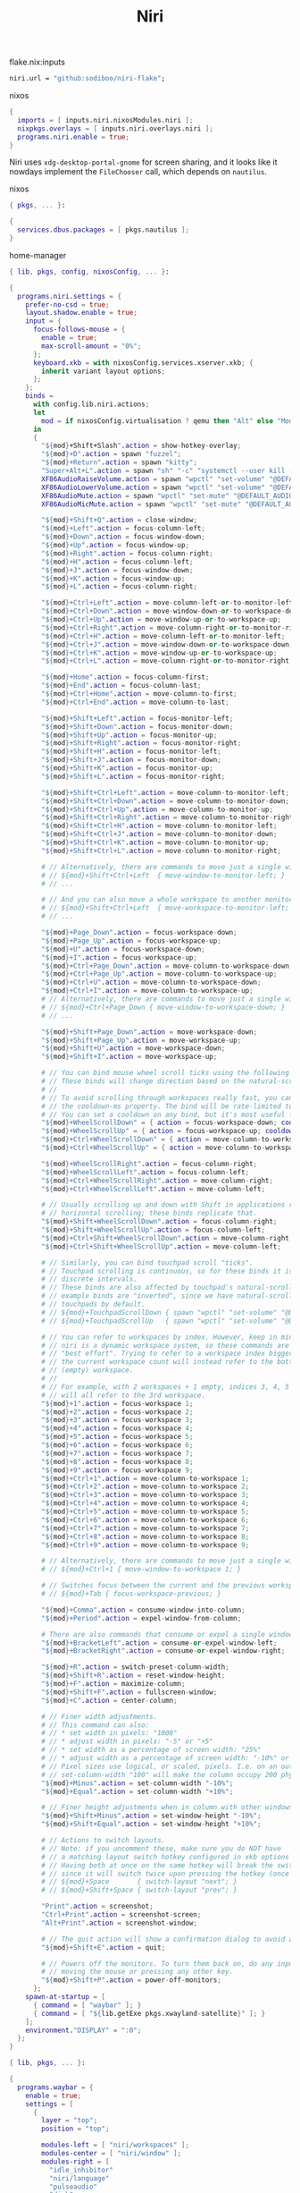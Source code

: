 :PROPERTIES:
:ID:       23dfb7b5-971f-4732-9c7b-c2b610b8bef7
:END:
# SPDX-FileCopyrightText: 2024 László Vaskó <vlaci@fastmail.com>
#
# SPDX-License-Identifier: EUPL-1.2
#+title: Niri

#+caption: flake.nix:inputs
#+begin_src nix :noweb-ref flake-inputs
niri.url = "github:sodiboo/niri-flake";
#+end_src

#+caption: nixos
#+begin_src nix :noweb-ref nixos-modules
{
  imports = [ inputs.niri.nixosModules.niri ];
  nixpkgs.overlays = [ inputs.niri.overlays.niri ];
  programs.niri.enable = true;
}
#+end_src

Niri uses =xdg-desktop-portal-gnome= for screen sharing, and it looks like it nowdays implement the ~FileChooser~ call, which depends on =nautilus=.

#+caption: nixos
#+begin_src nix :noweb-ref nixos-modules :prologue "(" :epilogue ")"
{ pkgs, ... }:

{
  services.dbus.packages = [ pkgs.nautilus ];
}
#+end_src


#+caption: home-manager
#+begin_src nix :noweb-ref home-manager-modules :prologue "(" :epilogue ")"
{ lib, pkgs, config, nixosConfig, ... }:

{
  programs.niri.settings = {
    prefer-no-csd = true;
    layout.shadow.enable = true;
    input = {
      focus-follows-mouse = {
        enable = true;
        max-scroll-amount = "0%";
      };
      keyboard.xkb = with nixosConfig.services.xserver.xkb; {
        inherit variant layout options;
      };
    };
    binds =
      with config.lib.niri.actions;
      let
        mod = if nixosConfig.virtualisation ? qemu then "Alt" else "Mod";
      in
      {
        "${mod}+Shift+Slash".action = show-hotkey-overlay;
        "${mod}+D".action = spawn "fuzzel";
        "${mod}+Return".action = spawn "kitty";
        "Super+Alt+L".action = spawn "sh" "-c" "systemctl --user kill --signal SIGUSR1 swayidle.service && niri msg action power-off-monitors";
        XF86AudioRaiseVolume.action = spawn "wpctl" "set-volume" "@DEFAULT_AUDIO_SINK@" "0.1+";
        XF86AudioLowerVolume.action = spawn "wpctl" "set-volume" "@DEFAULT_AUDIO_SINK@" "0.1-";
        XF86AudioMute.action = spawn "wpctl" "set-mute" "@DEFAULT_AUDIO_SINK@" "toggle";
        XF86AudioMicMute.action = spawn "wpctl" "set-mute" "@DEFAULT_AUDIO_SOURCE@" "toggle";

        "${mod}+Shift+Q".action = close-window;
        "${mod}+Left".action = focus-column-left;
        "${mod}+Down".action = focus-window-down;
        "${mod}+Up".action = focus-window-up;
        "${mod}+Right".action = focus-column-right;
        "${mod}+H".action = focus-column-left;
        "${mod}+J".action = focus-window-down;
        "${mod}+K".action = focus-window-up;
        "${mod}+L".action = focus-column-right;

        "${mod}+Ctrl+Left".action = move-column-left-or-to-monitor-left;
        "${mod}+Ctrl+Down".action = move-window-down-or-to-workspace-down;
        "${mod}+Ctrl+Up".action = move-window-up-or-to-workspace-up;
        "${mod}+Ctrl+Right".action = move-column-right-or-to-monitor-right;
        "${mod}+Ctrl+H".action = move-column-left-or-to-monitor-left;
        "${mod}+Ctrl+J".action = move-window-down-or-to-workspace-down;
        "${mod}+Ctrl+K".action = move-window-up-or-to-workspace-up;
        "${mod}+Ctrl+L".action = move-column-right-or-to-monitor-right;

        "${mod}+Home".action = focus-column-first;
        "${mod}+End".action = focus-column-last;
        "${mod}+Ctrl+Home".action = move-column-to-first;
        "${mod}+Ctrl+End".action = move-column-to-last;

        "${mod}+Shift+Left".action = focus-monitor-left;
        "${mod}+Shift+Down".action = focus-monitor-down;
        "${mod}+Shift+Up".action = focus-monitor-up;
        "${mod}+Shift+Right".action = focus-monitor-right;
        "${mod}+Shift+H".action = focus-monitor-left;
        "${mod}+Shift+J".action = focus-monitor-down;
        "${mod}+Shift+K".action = focus-monitor-up;
        "${mod}+Shift+L".action = focus-monitor-right;

        "${mod}+Shift+Ctrl+Left".action = move-column-to-monitor-left;
        "${mod}+Shift+Ctrl+Down".action = move-column-to-monitor-down;
        "${mod}+Shift+Ctrl+Up".action = move-column-to-monitor-up;
        "${mod}+Shift+Ctrl+Right".action = move-column-to-monitor-right;
        "${mod}+Shift+Ctrl+H".action = move-column-to-monitor-left;
        "${mod}+Shift+Ctrl+J".action = move-column-to-monitor-down;
        "${mod}+Shift+Ctrl+K".action = move-column-to-monitor-up;
        "${mod}+Shift+Ctrl+L".action = move-column-to-monitor-right;

        # // Alternatively, there are commands to move just a single window:
        # // ${mod}+Shift+Ctrl+Left  { move-window-to-monitor-left; }
        # // ...

        # // And you can also move a whole workspace to another monitor:
        # // ${mod}+Shift+Ctrl+Left  { move-workspace-to-monitor-left; }
        # // ...

        "${mod}+Page_Down".action = focus-workspace-down;
        "${mod}+Page_Up".action = focus-workspace-up;
        "${mod}+U".action = focus-workspace-down;
        "${mod}+I".action = focus-workspace-up;
        "${mod}+Ctrl+Page_Down".action = move-column-to-workspace-down;
        "${mod}+Ctrl+Page_Up".action = move-column-to-workspace-up;
        "${mod}+Ctrl+U".action = move-column-to-workspace-down;
        "${mod}+Ctrl+I".action = move-column-to-workspace-up;
        # // Alternatively, there are commands to move just a single window:
        # // ${mod}+Ctrl+Page_Down { move-window-to-workspace-down; }
        # // ...

        "${mod}+Shift+Page_Down".action = move-workspace-down;
        "${mod}+Shift+Page_Up".action = move-workspace-up;
        "${mod}+Shift+U".action = move-workspace-down;
        "${mod}+Shift+I".action = move-workspace-up;

        # // You can bind mouse wheel scroll ticks using the following syntax.
        # // These binds will change direction based on the natural-scroll setting.
        # //
        # // To avoid scrolling through workspaces really fast, you can use
        # // the cooldown-ms property. The bind will be rate-limited to this value.
        # // You can set a cooldown on any bind, but it's most useful for the wheel.
        "${mod}+WheelScrollDown" = { action = focus-workspace-down; cooldown-ms = 150; };
        "${mod}+WheelScrollUp" = { action = focus-workspace-up; cooldown-ms = 150; };
        "${mod}+Ctrl+WheelScrollDown" = { action = move-column-to-workspace-down; cooldown-ms = 150; };
        "${mod}+Ctrl+WheelScrollUp" = { action = move-column-to-workspace-up; cooldown-ms = 150; };

        "${mod}+WheelScrollRight".action = focus-column-right;
        "${mod}+WheelScrollLeft".action = focus-column-left;
        "${mod}+Ctrl+WheelScrollRight".action = move-column-right;
        "${mod}+Ctrl+WheelScrollLeft".action = move-column-left;

        # // Usually scrolling up and down with Shift in applications results in
        # // horizontal scrolling; these binds replicate that.
        "${mod}+Shift+WheelScrollDown".action = focus-column-right;
        "${mod}+Shift+WheelScrollUp".action = focus-column-left;
        "${mod}+Ctrl+Shift+WheelScrollDown".action = move-column-right;
        "${mod}+Ctrl+Shift+WheelScrollUp".action = move-column-left;

        # // Similarly, you can bind touchpad scroll "ticks".
        # // Touchpad scrolling is continuous, so for these binds it is split into
        # // discrete intervals.
        # // These binds are also affected by touchpad's natural-scroll, so these
        # // example binds are "inverted", since we have natural-scroll enabled for
        # // touchpads by default.
        # // ${mod}+TouchpadScrollDown { spawn "wpctl" "set-volume" "@DEFAULT_AUDIO_SINK@" "0.02+"; }
        # // ${mod}+TouchpadScrollUp   { spawn "wpctl" "set-volume" "@DEFAULT_AUDIO_SINK@" "0.02-"; }

        # // You can refer to workspaces by index. However, keep in mind that
        # // niri is a dynamic workspace system, so these commands are kind of
        # // "best effort". Trying to refer to a workspace index bigger than
        # // the current workspace count will instead refer to the bottommost
        # // (empty) workspace.
        # //
        # // For example, with 2 workspaces + 1 empty, indices 3, 4, 5 and so on
        # // will all refer to the 3rd workspace.
        "${mod}+1".action = focus-workspace 1;
        "${mod}+2".action = focus-workspace 2;
        "${mod}+3".action = focus-workspace 3;
        "${mod}+4".action = focus-workspace 4;
        "${mod}+5".action = focus-workspace 5;
        "${mod}+6".action = focus-workspace 6;
        "${mod}+7".action = focus-workspace 7;
        "${mod}+8".action = focus-workspace 8;
        "${mod}+9".action = focus-workspace 9;
        "${mod}+Ctrl+1".action = move-column-to-workspace 1;
        "${mod}+Ctrl+2".action = move-column-to-workspace 2;
        "${mod}+Ctrl+3".action = move-column-to-workspace 3;
        "${mod}+Ctrl+4".action = move-column-to-workspace 4;
        "${mod}+Ctrl+5".action = move-column-to-workspace 5;
        "${mod}+Ctrl+6".action = move-column-to-workspace 6;
        "${mod}+Ctrl+7".action = move-column-to-workspace 7;
        "${mod}+Ctrl+8".action = move-column-to-workspace 8;
        "${mod}+Ctrl+9".action = move-column-to-workspace 9;

        # // Alternatively, there are commands to move just a single window:
        # // ${mod}+Ctrl+1 { move-window-to-workspace 1; }

        # // Switches focus between the current and the previous workspace.
        # // ${mod}+Tab { focus-workspace-previous; }

        "${mod}+Comma".action = consume-window-into-column;
        "${mod}+Period".action = expel-window-from-column;

        # There are also commands that consume or expel a single window to the side.
        "${mod}+BracketLeft".action = consume-or-expel-window-left;
        "${mod}+BracketRight".action = consume-or-expel-window-right;

        "${mod}+R".action = switch-preset-column-width;
        "${mod}+Shift+R".action = reset-window-height;
        "${mod}+F".action = maximize-column;
        "${mod}+Shift+F".action = fullscreen-window;
        "${mod}+C".action = center-column;

        # // Finer width adjustments.
        # // This command can also:
        # // * set width in pixels: "1000"
        # // * adjust width in pixels: "-5" or "+5"
        # // * set width as a percentage of screen width: "25%"
        # // * adjust width as a percentage of screen width: "-10%" or "+10%"
        # // Pixel sizes use logical, or scaled, pixels. I.e. on an output with scale 2.0,
        # // set-column-width "100" will make the column occupy 200 physical screen pixels.
        "${mod}+Minus".action = set-column-width "-10%";
        "${mod}+Equal".action = set-column-width "+10%";

        # // Finer height adjustments when in column with other windows.
        "${mod}+Shift+Minus".action = set-window-height "-10%";
        "${mod}+Shift+Equal".action = set-window-height "+10%";

        # // Actions to switch layouts.
        # // Note: if you uncomment these, make sure you do NOT have
        # // a matching layout switch hotkey configured in xkb options above.
        # // Having both at once on the same hotkey will break the switching,
        # // since it will switch twice upon pressing the hotkey (once by xkb, once by niri).
        # // ${mod}+Space       { switch-layout "next"; }
        # // ${mod}+Shift+Space { switch-layout "prev"; }

        "Print".action = screenshot;
        "Ctrl+Print".action = screenshot-screen;
        "Alt+Print".action = screenshot-window;

        # // The quit action will show a confirmation dialog to avoid accidental exits.
        "${mod}+Shift+E".action = quit;

        # // Powers off the monitors. To turn them back on, do any input like
        # // moving the mouse or pressing any other key.
        "${mod}+Shift+P".action = power-off-monitors;
      };
    spawn-at-startup = [
      { command = [ "waybar" ]; }
      { command = [ "${lib.getExe pkgs.xwayland-satellite}" ]; }
    ];
    environment."DISPLAY" = ":0";
  };
}
#+end_src

#+begin_src nix :noweb-ref home-manager-modules :prologue "(" :epilogue ")"
{ lib, pkgs, ... }:

{
  programs.waybar = {
    enable = true;
    settings = [
      {
        layer = "top";
        position = "top";

        modules-left = [ "niri/workspaces" ];
        modules-center = [ "niri/window" ];
        modules-right = [
          "idle_inhibitor"
          "niri/language"
          "pulseaudio"
          "disk"
          "battery"
          "custom/notification"
          "tray"
          "clock"
        ];

        "niri/workspaces" = {
          format = "{icon} {value}";
          format-icons = {
            active = "";
            default = "";
          };
        };

        "niri/window" = {
          icon = true;
        };

        idle_inhibitor = {
          format = "{icon}";
          format-icons = {
            activated = "";
            deactivated = "";
          };
        };

        "niri/language" = {
          format = "{short} <sup>{variant}</sup>";
        };
        "pulseaudio" = {
          format = "{icon}";
          format-bluetooth = "{icon} ";
          format-muted = "󰝟";
          format-icons = {
            headphone = "";
            default = [ "" "" ];
          };
          scroll-step = 1;
          on-click = "${lib.getExe pkgs.pwvucontrol}";
        };

        clock = {
          format = "{:%H:%M}  ";
          format-alt = "{:%A; %B %d, %Y (%R)}  ";
          tooltip-format = "<tt><small>{calendar}</small></tt>";
          calendar = {
            mode = "year";
            mode-mon-col = 3;
            weeks-pos = "right";
            on-scroll = 1;
            on-click-right = "mode";
            format = {
              months = "<span color='#ffead3'><b>{}</b></span>";
              days = "<span color='#ecc6d9'><b>{}</b></span>";
              weeks = "<span color='#99ffdd'><b>W{}</b></span>";
              weekdays = "<span color='#ffcc66'><b>{}</b></span>";
              today = "<span color='#ff6699'><b><u>{}</u></b></span>";
            };
          };
          actions = {
            on-click-right = "mode";
            on-click-forward = "tz_up";
            on-click-backward = "tz_down";
            on-scroll-up = "shift_up";
            on-scroll-down = "shift_down";
          };
        };

        battery = {
          format = "{icon}";

          format-icons = [ "󰁺" "󰁻" "󰁼" "󰁽" "󰁾" "󰁿" "󰂀" "󰂁" "󰂂" "󰁹" ];
          states = {
            battery-10 = 10;
            battery-20 = 20;
            battery-30 = 30;
            battery-40 = 40;
            battery-50 = 50;
            battery-60 = 60;
            battery-70 = 70;
            battery-80 = 80;
            battery-90 = 90;
            battery-100 = 100;
          };

          format-plugged = "󰚥";
          format-charging-battery-10 = "󰢜";
          format-charging-battery-20 = "󰂆";
          format-charging-battery-30 = "󰂇";
          format-charging-battery-40 = "󰂈";
          format-charging-battery-50 = "󰢝";
          format-charging-battery-60 = "󰂉";
          format-charging-battery-70 = "󰢞";
          format-charging-battery-80 = "󰂊";
          format-charging-battery-90 = "󰂋";
          format-charging-battery-100 = "󰂅";
          tooltip-format = "{capacity}% {timeTo}";
        };

        "custom/notification" = {
          format = "{icon}  {}  ";
          tooltip-format = "Left: Open Notification Center\nRight: Toggle Do not Disturb\nMiddle: Clear Notifications";
          format-icons = {
            notification = "<span foreground='red'><sup></sup></span>";
            none = "";
            dnd-notification = "<span foreground='red'><sup></sup></span>";
            dnd-none = "";
            inhibited-notification = "<span foreground='red'><sup></sup></span>";
            inhibited-none = "";
            dnd-inhibited-notification = "<span foreground='red'><sup></sup></span>";
            dnd-inhibited-none = "";
          };
          return-type = "json";
          exec-if = "which swaync-client";
          exec = "swaync-client -swb";
          on-click = "swaync-client -t -sw";
          on-click-right = "swaync-client -d -sw";
          on-click-middle = "swaync-client -C";
          escape = true;
        };

        tray = {
          icon-size = 21;
          spacing = 10;
        };
      }
    ];
    style = ''
      #workspaces button {
          color: @base05;
      }
    '';
  };
}
#+end_src

#+begin_src nix :noweb-ref home-manager-modules
{
  programs.fuzzel.enable = true;
}
#+end_src

#+begin_src nix :noweb-ref nixos-modules
{
  _.persist.users.vlaci.files = [ ".cache/fuzzel" ];
}
#+end_src

#+begin_src nix :noweb-ref home-manager-modules
{
  services.swaync.enable = true;
}
#+end_src

#+begin_src nix :noweb-ref home-manager-modules :prologue "(" :epilogue ")"
{ pkgs, ... }:

{
  home.packages = with pkgs; [
    wl-clipboard
  ];
}
#+end_src

Working around the issue[fn:1] of waybar panels are duplicating after DPMS standby

#+begin_src nix :noweb-ref home-manager-modules :prologue "(" :epilogue ")"
{ lib, ...}:

{
  programs.waybar.systemd.enable = true;
  systemd.user.services."waybar".Service.ExecReload = lib.mkForce "";
}
#+end_src

* Footnotes

[fn:1] https://github.com/Alexays/Waybar/issues/3344
